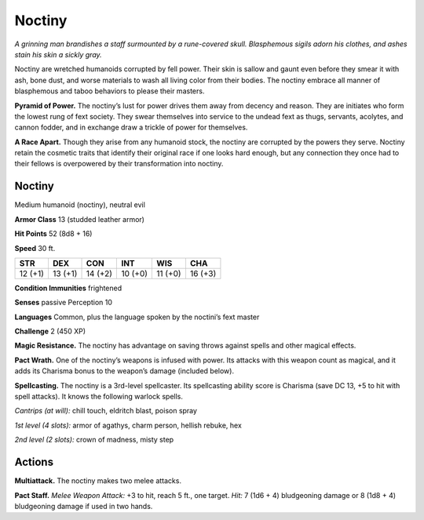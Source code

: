 
.. _tob:noctiny:

Noctiny
-------

*A grinning man brandishes a staff surmounted by a rune-covered
skull. Blasphemous sigils adorn his clothes, and ashes stain his
skin a sickly gray.*

Noctiny are wretched humanoids corrupted by fell power.
Their skin is sallow and gaunt even before they smear it
with ash, bone dust, and worse materials to wash all living
color from their bodies. The noctiny embrace all manner of
blasphemous and taboo behaviors to please their masters.

**Pyramid of Power.** The noctiny’s lust for power drives
them away from decency and reason. They are initiates who
form the lowest rung of fext society. They swear themselves
into service to the undead fext as thugs, servants, acolytes,
and cannon fodder, and in exchange draw a trickle of
power for themselves.

**A Race Apart.** Though they arise from any
humanoid stock, the noctiny are corrupted
by the powers they serve. Noctiny retain the
cosmetic traits that identify their original race if
one looks hard enough, but any connection they
once had to their fellows is overpowered by their
transformation into noctiny.

Noctiny
~~~~~~~

Medium humanoid (noctiny), neutral evil

**Armor Class** 13 (studded leather armor)

**Hit Points** 52 (8d8 + 16)

**Speed** 30 ft.

+-----------+-----------+-----------+-----------+-----------+-----------+
| STR       | DEX       | CON       | INT       | WIS       | CHA       |
+===========+===========+===========+===========+===========+===========+
| 12 (+1)   | 13 (+1)   | 14 (+2)   | 10 (+0)   | 11 (+0)   | 16 (+3)   |
+-----------+-----------+-----------+-----------+-----------+-----------+

**Condition Immunities** frightened

**Senses** passive Perception 10

**Languages** Common, plus the language spoken by the
noctini’s fext master

**Challenge** 2 (450 XP)

**Magic Resistance.** The noctiny has advantage
on saving throws against spells and other
magical effects.

**Pact Wrath.** One of the noctiny’s weapons
is infused with power. Its attacks with this
weapon count as magical, and it adds its
Charisma bonus to the weapon’s damage (included below).

**Spellcasting.** The noctiny is a 3rd-level spellcaster. Its
spellcasting ability score is Charisma (save DC 13, +5 to hit
with spell attacks). It knows the following warlock spells.

*Cantrips (at will):* chill touch, eldritch blast, poison spray

*1st level (4 slots):* armor of agathys, charm person, hellish
rebuke, hex

*2nd level (2 slots):* crown of madness, misty step

Actions
~~~~~~~

**Multiattack.** The noctiny makes two melee attacks.

**Pact Staff.** *Melee Weapon Attack:* +3 to hit, reach 5 ft., one
target. *Hit:* 7 (1d6 + 4) bludgeoning damage or 8 (1d8 + 4)
bludgeoning damage if used in two hands.
